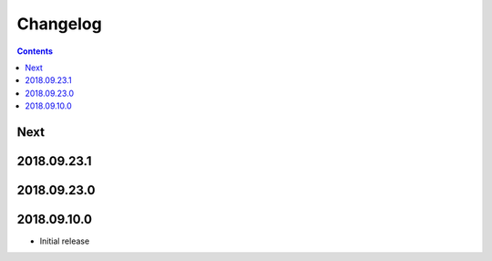 Changelog
=========

.. contents::

Next
----

2018.09.23.1
------------

2018.09.23.0
------------

2018.09.10.0
------------

- Initial release